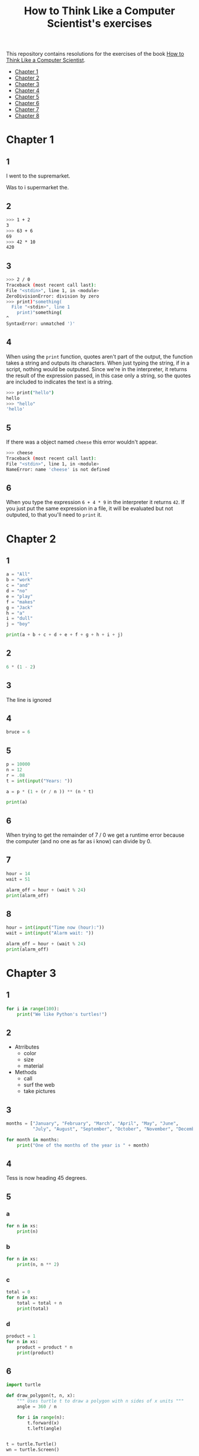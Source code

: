 #+TITLE: How to Think Like a Computer Scientist's exercises

This repository contains resolutions for the exercises of the book [[http://www.openbookproject.net/thinkcs/python/][How to Think Like a Computer Scientist]].

- [[#Chapter-1][Chapter 1]]
- [[#Chapter-2][Chapter 2]]
- [[#Chapter-3][Chapter 3]]
- [[#Chapter-4][Chapter 4]]
- [[#Chapter-5][Chapter 5]]
- [[#Chapter-6][Chapter 6]]
- [[#Chapter-7][Chapter 7]]
- [[#Chapter-8][Chapter 8]]
  
* Chapter 1

** 1

I went to the supremarket.

Was to i supermarket the.

** 2

#+begin_src sh
  >>> 1 + 2
  3
  >>> 63 + 6
  69
  >>> 42 * 10
  420
#+end_src

** 3

#+begin_src sh
  >>> 2 / 0
  Traceback (most recent call last):
  File "<stdin>", line 1, in <module>
  ZeroDivisionError: division by zero
  >>> print)"something(
    File "<stdin>", line 1
      print)"something(
  ^
  SyntaxError: unmatched ')'
#+end_src

** 4

When using the ~print~ function, quotes aren't part of the output, the function takes a string and outputs its characters. When just typing the string, if in a script, nothing would be outputed. Since we're in the interpreter, it returns the result of the expression passed, in this case only a string, so the quotes are included to indicates the text is a string.

#+begin_src sh
  >>> print("hello")
  hello
  >>> "hello"
  'hello'
#+end_src

** 5

If there was a object named ~cheese~ this error wouldn't appear.

#+begin_src sh
  >>> cheese
  Traceback (most recent call last):
  File "<stdin>", line 1, in <module>
  NameError: name 'cheese' is not defined
#+end_src

** 6

When you type the expression ~6 + 4 * 9~ in the interpreter it returns ~42~. If you just put the same expression in a file, it will be evaluated but not outputed, to that you'll need to ~print~ it.

* Chapter 2

** 1

#+begin_src python
  a = "All"
  b = "work"
  c = "and"
  d = "no"
  e = "play"
  f = "makes"
  g = "Jack"
  h = "a"
  i = "dull"
  j = "boy"

  print(a + b + c + d + e + f + g + h + i + j)
#+end_src

** 2

#+begin_src python
  6 * (1 - 2)
#+end_src

** 3

The line is ignored

** 4

#+begin_src python
  bruce = 6
#+end_src

** 5

#+begin_src python
  p = 10000
  n = 12
  r = .08
  t = int(input("Years: "))

  a = p * (1 + (r / n )) ** (n * t)

  print(a)
#+end_src

** 6

When trying to get the remainder of 7 / 0 we get a runtime error because the computer (and no one as far as i know) can divide by 0.

** 7

#+begin_src python
  hour = 14
  wait = 51

  alarm_off = hour + (wait % 24)
  print(alarm_off)
#+end_src

** 8

#+begin_src python
  hour = int(input("Time now (hour):"))
  wait = int(input("Alarm wait: "))

  alarm_off = hour + (wait % 24)
  print(alarm_off)
#+end_src

* Chapter 3

** 1

#+begin_src python
  for i in range(100):
      print("We like Python's turtles!")
#+end_src

** 2

- Atrributes
  - color
  - size
  - material
- Methods
  - call
  - surf the web
  - take pictures

** 3

#+begin_src python
  months = ["January", "February", "March", "April", "May", "June",
            "July", "August", "September", "October", "November", "December"]

  for month in months:
      print("One of the months of the year is " + month)
#+end_src

** 4

Tess is now heading 45 degrees.

** 5

*** a

#+begin_src python
  for n in xs:
      print(n)
#+end_src

*** b

#+begin_src python
  for n in xs:
      print(n, n ** 2)
#+end_src

*** c

#+begin_src python
  total = 0
  for n in xs:
      total = total + n
      print(total)
#+end_src

*** d

#+begin_src python
  product = 1
  for n in xs:
      product = product * n
      print(product)
#+end_src

** 6

#+begin_src python
  import turtle

  def draw_polygon(t, n, x):
      """ Uses turtle t to draw a polygon with n sides of x units """
      angle = 360 / n

      for i in range(n):
          t.forward(x)
          t.left(angle)

          
  t = turtle.Turtle()
  wn = turtle.Screen()

  # triangle
  draw_polygon(t, 3, 100)
  draw_polygon(t, 4, 100)
  draw_polygon(t, 6, 100)
  draw_polygon(t, 8, 100)


  wn.mainloop()
#+end_src

** 7

#+begin_src python
  import turtle

  def path(t, x, angles):
      """ Uses turtle t to turn angle in angles before walking x units """
      for angle in angles:
          t.left(angle)
          t.forward(x)

  angles = [160, -43, 270, -97, -43, 200, -940, 17, -86]

  pirate = turtle.Turtle()
  wn = turtle.Screen()

  path(pirate, 100, angles)

  wn.mainloop()
#+end_src

** 8

#+begin_src python
  import turtle

  def path(t, x, angles):
      """ Uses turtle t to turn angle in angles before walking x units, returns final angle """
      final = 0
      for angle in angles:
          final = final + angle
          t.left(angle)
          t.forward(x)

      final = final % 360
      
      return final

  angles = [160, -43, 270, -97, -43, 200, -940, 17, -86]

  pirate = turtle.Turtle()
  wn = turtle.Screen()

  print(path(pirate, 100, angles))

  wn.mainloop()
#+end_src

** 9

360 / 18 = 20

** 10

#+begin_src python
  import turtle          # imports turtle module, no output
  wn = turtle.Screen()   # creates a window
  tess = turtle.Turtle() # creates a turtle
  tess.right(90)         # turns down  
  tess.left(3600)        # turns arround 10 times
  tess.right(-90)        # face east again
  tess.speed(10)         # set speed to 10
  tess.left(3600)        # turns arround 10 times, faster
  tess.speed(0)          # set speed to 0
  tess.left(3645)        # turns arround 10 times, and 45 degrees left
  tess.forward(-100)     # go backwards 100 units
#+end_src

** 11

#+begin_src python
  import turtle

  t = turtle.Turtle()
  wn = turtle.Screen()

  lines = 5
  angle = (360 * 2) / 5

  t.speed(1)
  t.left(angle)
  for line in range(lines):
      t.forward(100)
      t.left(angle)

  wn.mainloop()
#+end_src

** 12

#+begin_src python
  import turtle

  t = turtle.Turtle()
  wn = turtle.Screen()
  angle = 360 / 12

  wn.bgcolor("lightgreen")

  t.shape("turtle")
  t.pensize("3")
  t.color("blue")

  t.penup()
  t.stamp()

  for i in range(12):
      t.forward(100)
      t.pendown()
      t.forward(20)
      t.penup()
      t.forward(20)
      t.stamp()
      t.backward(140)
      t.left(angle)

  wn.mainloop()
#+end_src

** 13

~<class 'turtle.Turtle'>~

** 14

A /bale/?

** 15

The collective noun of python is a /bed/? Python isn't a viper nor venomous.

* Chapter 4

A lot of this chapter exercises will use the following functions:

#+begin_src python
  import turtle

  def make_turtle(color, size):
      t = turtle.Turtle()
      t.color(color)
      t.pensize(size)

      return t

  def make_window(color, title):
      wn = turtle.Screen()
      wn.bgcolor(color)

      return wn
#+end_src

** 1

#+begin_src python
  def draw_square(t, x):
      for i in range(4):
          t.forward(x)
          t.left(90)

  wn = make_window("black", "Canvas")
  t  = make_turtle("pink", 3)
  side  = 20

  for i in range(5):
      draw_square(t, side)
      t.penup()
      t.forward(2*x)
      t.pendown()

  wn.mainloop()
#+end_src

** 2

#+begin_src python
  def draw_square(t, x):
      for i in range(4):
          t.forward(x)
          t.left(90)

  def space_to_next(t, spc):
      t.penup()
      for i in range(2):
          t.right(90)
          t.forward(spc)
          t.left(180)
          t.pendown()
          
  wn = make_window("black", "Canvas")
  t  = make_turtle("pink", 3)

  side  = 20
  spc   = 10

  for i in range(side, side*5, side):
      draw_square(t, i)
      space_to_next(t, spc)
#+end_src

** 3

#+begin_src python
  def draw_poly(t, x, sz):
      a = 360 / x

      for i in range(x):
          t.forward(sz)
          t.left(a)


  wn = make_window("black", "Canvas")
  t  = make_turtle("pink", 3)

  draw_poly(t, 8, 50)
#+end_src

** 4

#+begin_src python
  def draw_poly(t, x, sz):
      a = 360 / x

      for i in range(x):
          t.forward(sz)
          t.left(a)


  wn = make_window("black", "Canvas")
  t  = make_turtle("pink", 3)

  x = 20
  for i in range(x):
      draw_poly(t, 4, 50)
      t.left(360/x)

  wn.mainloop()
#+end_src

** 5

#+begin_src python
  def draw_spiral(t, a, x):
      t.right(a)
      for i in range(1, x+1):
          t.forward(i*5)
          t.right(a)
          

  wn    = make_window("lightgreen", "Canvas")
  t     = make_turtle("blue", 3)

  a = 90
  x = 100
  t.speed(10)

  draw_spiral(t, a, x)
  t.penup()
  t.setpos(0,0)
  t.left(a)
  t.forward(x*10)
  t.pendown()
  a = 89
  draw_spiral(t, a, x)


  wn.mainloop()
#+end_src

** 6
#+begin_src python
  def draw_poly(t, x, sz):
      a = 360 / x

      for i in range(x):
          t.forward(sz)
          t.left(a)

  def draw_equitriangle(t, sz):
      draw_poly(t, 3, sz)

          
  wn = make_window("black", "Canvas")
  t  = make_turtle("pink", 3)

  draw_equitriangle(t, 100)

  wn.mainloop()
#+end_src

** 7

#+begin_src python
  def sum_to(n):
      """ Return the sum of all numbers up and including n """
      result = 0
      for i in range(1, n+1):
          result += i

      return result

  print(sum_to(10))
#+end_src

** 8

#+begin_src python
  def area_of_circle(r):
      return 3.14 * r ** 2
#+end_src

** 9

#+begin_src python
  def draw_star(t, sz):
      for i in range(5):
          t.forward(100)
          t.right(144)
          
  wn = make_window("black", "Canvas")
  t  = make_turtle("pink", 3)

  draw_star(t, 100)

  wn.mainloop()
#+end_src

** 10

#+begin_src python
  def star_space(t):
      t.penup()
      t.forward(350)
      t.right(144)
      t.pendown()
      
  def draw_star(t, sz):
      for i in range(5):
          t.forward(100)
          t.right(144)
          
  wn = make_window("black", "Canvas")
  t  = make_turtle("pink", 3)

  for i in range(5):
      draw_star(t, 100)
      star_space(t)

  wn.mainloop()
#+end_src

* Chapter 5

** 1

#+begin_src python
  def daynum_to_str(day):
      if day == 0:
          return "Sunday"
      elif day == 1:
          return "Monday"
      elif day == 2:
          return "Tuesday"
      elif day == 3:
          return "Wednesday"
      elif day == 4:
          return "Thursday"
      elif day == 5:
          return "Friday"
      elif day == 6:
          return "Saturday"
      else:
          return "Invalid day number!"


  for i in range(7):
      print(daynum_to_str(i))
#+end_src

** 2

#+begin_src python
  def daynum_to_str(day):
      if day == 0:
          return "Sunday"
      elif day == 1:
          return "Monday"
      elif day == 2:
          return "Tuesday"
      elif day == 3:
          return "Wednesday"
      elif day == 4:
          return "Thursday"
      elif day == 5:
          return "Friday"
      elif day == 6:
          return "Saturday"
      else:
          return "Invalid day number!"

  def after_wait(start, days):
      return daynum_to_str((start + days) % 7)



  print(after_wait(3, 137))
#+end_src

** 3

*** 3.1

~a <= b~

*** 3.2

~a < b~

*** 3.3

~a < 18 or day != 3~

*** 3.4

~a < 18 or day == 3~

** 4

*** 4.1

~True~

*** 4.2

~False~

*** 4.3

~False~

*** 4.4

~False~

** 5

| p | q | r | (not (p and q)) or r |
|---+---+---+----------------------|
| F | F | F | T                    |
| F | F | T | T                    |
| F | T | F | T                    |
| F | T | T | T                    |
| T | F | F | T                    |
| T | F | T | T                    |
| T | T | F | F                    |
| T | T | T | T                    |

** 6

#+begin_src python
  def mark_to_grade(mark):
      if mark < 40:
          return "F3"
      elif mark >= 40 and mark < 45:
          return "F2"
      elif mark >= 45 and mark < 50:
          return "F1 Supp"
      elif mark >= 50 and mark < 60:
          return "Third"
      elif mark >= 60 and mark < 70:
          return "Second"
      elif mark >= 70 and mark < 75:
          return "Upper Second"
      else:
          return "First"

  xs = [83, 75, 74.9, 70, 69.9, 65, 60, 59.9, 55, 50,
        49.9, 45, 44.9, 40, 39.9, 2, 0]

  for i in xs:
      print(mark_to_grade(i))
#+end_src

** 7

#+begin_src python
  import turtle

  def make_turtle(color, size):
      t = turtle.Turtle()
      t.color(color)
      t.pensize(size)

      return t

  def make_window(color, title):
      wn = turtle.Screen()
      wn.bgcolor(color)

      return wn

  def draw_bar(t, h):

      t.begin_fill()
      t.left(90)
      t.forward(h)
      t.write(h)
      t.right(90)
      t.forward(40)
      t.right(90)
      t.forward(h)
      t.left(90)
      t.end_fill()
      t.penup()
      t.forward(10)
      t.pendown()


  t  = make_turtle("green", 3)
  wn = make_window("black", "Bars")

  draw_bar(t, 42)

  wn.mainloop()
#+end_src

** 8

#+begin_src python
  import turtle

  def make_turtle(color, size):
      t = turtle.Turtle()
      t.color(color)
      t.pensize(size)

      return t

  def make_window(color, title):
      wn = turtle.Screen()
      wn.bgcolor(color)

      return wn

  def draw_bar(t, h):
      if h < 100:
          t.fillcolor("green")
      elif h >= 100 and h < 200:
          t.fillcolor("yellow")
      else:
          t.fillcolor("red")

      
      t.begin_fill()
      t.left(90)
      t.forward(h)
      t.write(h)
      t.right(90)
      t.forward(40)
      t.right(90)
      t.forward(h)
      t.left(90)
      t.end_fill()
      t.penup()
      t.forward(10)
      t.pendown()


  t  = make_turtle("white", 3)
  wn = make_window("black", "Bars")

  for i in range(50, 250, 50):
      draw_bar(t, i)

  wn.mainloop()
#+end_src

** 9

#+begin_src python
  import turtle

  def make_turtle(color, size):
      t = turtle.Turtle()
      t.color(color)
      t.pensize(size)

      return t

  def make_window(color, title):
      wn = turtle.Screen()
      wn.bgcolor(color)

      return wn

  def draw_bar(t, h):
      if h < 100:
          t.fillcolor("green")
      elif h >= 100 and h < 200:
          t.fillcolor("yellow")
      else:
          t.fillcolor("red")

        
      t.begin_fill()
      t.left(90)
      t.forward(h)
      if h < 0:
          t.penup()
          t.backward(20)
          t.write(h)
          t.forward(20)
          t.pendown()
      else:
          t.write(h)
      t.right(90)
      t.forward(40)
      t.right(90)
      t.forward(h)
      t.left(90)
      t.end_fill()
      t.penup()
      t.forward(10)
      t.pendown()


  t  = make_turtle("white", 3)
  wn = make_window("black", "Bars")

  for i in range(-50, 250, 50):
      draw_bar(t, i)
      
  wn.mainloop()
#+end_src

** 10

#+begin_src python
  def find_hypot(a, b):
    return (a**2 + b**2) ** 0.5
#+end_src

** 11

#+begin_src python
  def is_rightangled(a, b, c):
      return (a**2 + b**2) == c**2
#+end_src

** 12

#+begin_src python
  def is_rightangled(a, b, c):
      if a > b and a > c:
          return (b ** 2 + c ** 2) == a ** 2
      elif b > a and b > c:
          return (a ** 2 + c ** 2) == b ** 2
      else:
          return (a**2 + b**2) == c**2
#+end_src

** 13

#+begin_src sh
  1.4142135623730951 2.0000000000000004
  False
#+end_src

* Chapter 6

All of the exercises below should be added to a single file. In that file, you should also add the ~test~ and ~test_suite~ scaffolding functions.

#+begin_src python
  def test(did_pass):
      """ Print the result of a test """
      linenum = sys._getframe(1).f_lineno
      if did_pass:
          msg = "Test at line {0} ok".format(linenum)
      else:
          msg = "Test at line {0} FAILED".format(linenum)

      print(msg)

      
  def test_suite():
      """ Run the suite of tests for code in this module (this file). """
      test(foo(x) == 420)
#+end_src

** 1

#+begin_src python
  def turn_clockwise(point):
      """ Return the next point of the parameter in the clockwise direction """
      if point == 'N':
          return 'E'
      elif point == 'E':
          return 'S'
      elif point == 'S':
          return 'W'
      elif point == 'W':
          return 'N'
#+end_src

** 2

#+begin_src python
  def day_name(dnum):
      """ Return the name of the day passed as int, 0 being Sunday and 6 Saturday """
      if dnum == 0:
          return "Sunday"
      elif dnum == 1:
          return "Monday"
      elif dnum == 2:
          return "Tuesday"
      elif dnum == 3:
          return "Wednesday"
      elif dnum == 4:
          return "Thursday"
      elif dnum == 5:
          return "Friday"
      elif dnum == 6:
          return "Saturday"
#+end_src

** 3

#+begin_src python
  def day_num(dname):
      """ Return the number of the day passed as string, Sunday being 0 and Saturday 6 """
      if dname == "Sunday":
          return 0
      elif dname == "Monday":
          return 1
      elif dname == "Tuesday":
          return 2
      elif dname == "Wednesday":
          return 3
      elif dname == "Thursday":
          return 4
      elif dname == "Friday":
          return 5
      elif dname == "Saturday":
          return 6
#+end_src

** 4

#+begin_src python
  def day_add(dname, delta):
      """ Returns the day name that will be after delta days after day received """
      return day_name(day_num(dname) + (delta % 7))
#+end_src

** 5

#+begin_src python
  def day_add(dname, delta):
      """ Returns the day name that will be after delta days after day received """
      return day_name((day_num(dname) + delta) % 7)
#+end_src

** 6

#+begin_src python
  def days_in_month(month):
      """ Return the number of days in month """
      if month == "January":
          return 31
      elif month == "February":
          return 28
      elif month == "March":
          return 31
      elif month == "April":
          return 30
      elif month == "May":
          return 31
      elif month == "June":
          return 30
      elif month == "July":
          return 31
      elif month == "August":
          return 31
      elif month == "September":
          return 30
      elif month == "October":
          return 31
      elif month == "November":
          return 30
      elif month == "December":
          return 31
#+end_src

** 7

#+begin_src python
  def to_secs(h, m, s):
      """ Return the number of seconds in the time passed in hours, minutes and seconds """
      secs_in_minute = 60
      secs_in_hour   = secs_in_minute * 60
      total_secs     = s + m*secs_in_minute + h * secs_in_hour
      return total_secs  
#+end_src

** 8

#+begin_src python
  def to_secs(h, m, s):
      """ Return the number of seconds in the time passed in hours, minutes and seconds """
      secs_in_minute = 60
      secs_in_hour   = secs_in_minute * 60
      total_secs     = int(s + m*secs_in_minute + h*secs_in_hour)

      return total_secs
#+end_src

** 9

#+begin_src python
  def hours_in(s):
        """ Return the number of whole hours in s seconds """
        secs_in_minute = 60
        secs_in_hour   = secs_in_minute * 60

        return s // secs_in_hour

  def minutes_in(s):
        """ Return the number of whole left over minutes in seconds """
        secs_in_minute = 60
        secs_in_hour   = secs_in_minute * 60
        
        minutes_left = (s % secs_in_hour) // secs_in_minute
        return minutes_left

  def seconds_in(s):
        """ Return the number of left over seconds """
        secs_in_minute = 60
        secs_in_hour   = secs_in_minute * 60

        seconds_left = (s % secs_in_hour) % secs_in_minute

        return seconds_left
#+end_src

** 10

| test                       | passed?                                  |
|----------------------------+------------------------------------------|
| 3 % 4 == 0                 | no, 3 % 4 == 3                           |
| 3 % 4 == 3                 | yes                                      |
| 3 / 4 == 0                 | no, 3 / 4 == 0.75                        |
| 3 // 4 == 0                | yes                                      |
| 3+4 * 2 == 14              | no, 3 + (4*2) would be 14, 3+4 * 2 == 11 |
| 4-2+2 == 0                 | no, 4-2+2 == 4                           |
| len("hello, world!") == 13 | yes                                      |

** 11

#+begin_src python
  def compare(a, b):
      """ Returns 1 if a > b, 0 if a == b and -1 if a < b """
      if a > b:
          return 1
      elif a == b:
          return 0
      else:
          return -1
#+end_src

** 12

#+begin_src python
  def hypotenuse(a, b):
      """ Return the length of hypotenuse of a triangle with sides a, b """
      return (a**2 + b**2) ** 0.5
#+end_src

** 13

#+begin_src python
  def slope(x1, y1, x2, y2):
      """ Return the slope of the line through (x1, y1) and (x2, y2) """
      return (y2 - y1) / (x2 - x1)

  def intercept(x1, y1, x2, y2):
      """ Return the y-intercept of the line though (x1, y1) and (x2, y2) """
      return y1 - slope(x1, y1, x2, y2) * x1
#+end_src

** 14

#+begin_src python
  def is_even(n):
      """ Returns True if n is even, False if odd """
      return n % 2 == 0

  def test_suite():
      """ Run the suite of tests for code in this module (this file). """
      test(is_even(2) == True)
      test(is_even(3) == False)
      test(is_even(69) == False)
      test(is_even(420) == True)
      test(is_even(-15) == False)
      test(is_even(-16) == True)
#+end_src

** 15

#+begin_src python
  def is_odd(n):
      """ Returns True if n is odd, False if even """
      return n % 2 == 1

  def test_suite():
      """ Run the suite of tests for code in this module (this file). """
      test(is_odd(2) == False)
      test(is_odd(3) == True)
      test(is_odd(420) == False)
      test(is_odd(69) == True)
      test(is_odd(-15) == True)
      test(is_odd(-16) == False)
#+end_src

#+begin_src python
  def is_odd(n):
      """ Returns True if n is odd, False if even """
      return not is_even(n)

  def test_suite():
      """ Run the suite of tests for code in this module (this file). """
      test(is_odd(2) == False)
      test(is_odd(3) == True)
      test(is_odd(420) == False)
      test(is_odd(69) == True)
      test(is_odd(-15) == True)
      test(is_odd(-16) == False)
#+end_src

** 16

#+begin_src python
  def is_factor(f, n):
      """ Returns True if f is a factor of n, False otherwise """
      return n % f == 0
#+end_src

** 17

#+begin_src python
  def is_multiple(m, n):
      """ Returns True if m is multiple of n, False otherwise """
      return is_factor(n, m)
#+end_src

** 18

#+begin_src python
  def f2c(t):
      """ Return the temperature given is Fahrenheit in Celsius, rounded """
      return round((t - 32) * 5 / 9)  
#+end_src

** 19

#+begin_src python
  def c2f(t):
      """ Return the temperature given is Celsius in Fahrenheit, rounded """
      return round(((9 / 5) * t) + 32)
#+end_src

* Chapter 7

** 1

#+begin_src python
  def odd_count(xs):
      """ Return the count of odd numbers in a list """
      counter = 0
      for x in xs:
          if x % 2 == 1:
              counter += 1

      return counter
#+end_src

** 2

#+begin_src python
  def even_sum(xs):
      """ Return the sum of even numbers in a list """
      total = 0
      for x in xs:
          if x % 2 == 0:
              total += x

      return total
#+end_src

** 3

#+begin_src python
  def negative_sum(xs):
      """ Return the sum of negative numbers in a list """
      total = 0
      for x in xs:
          if x < 0:
              total += x

      return total
#+end_src

** 4

#+begin_src python
  def five_long(words):
      """ Return the count of five long chars words in a list of words """
      total = 0
      for word in words:
          if len(word) == 5:
              total += 1

      return total
#+end_src

** 5

#+begin_src python
  def sum_first_odds(xs):
      """ Return the sum of the numbers in a list up to, but not including
      the first even number """
      total = 0
      for x in xs:
          if x % 2 == 0:
              return total
          total += x

      return total
#+end_src

** 6

#+begin_src python
  def word_count_until_sam(words):
      """ Return the number of words in a list up to and including the
      first occurrence of the word "sam" """
      counter = 0
      for word in words:
          if type(word) == str:
              counter += 1
              if word == "sam":
                  return counter

      return counter
#+end_src

** 7

#+begin_src python
  def sqrt(n):
      approx = n / 2.0
      while True:
          better = (approx + n/approx) / 2.0
          print(better)
          if abs(approx - better) < 0.00001:
              return better
          approx = better
#+end_src

output:
#+begin_src python
  7.25
  5.349137931034482
  5.011394106532552
  5.000012953048684
  5.000000000016778
  5.0
#+end_src

** 8

#+begin_src python
  def print_multiples(n, high):
      for i in range(1, high+1):
          print(n * i, end="\t")
      print()

  def print_mult_table(high):
      for i in range(1, high+1):
          print_multiples(i, i)

  # The function calls print_multiples in a way that the number x will show x multiples,
  # looking like a pyramid
#+end_src

** 9

#+begin_src python
  def print_triangular_numbers(n):
      """ Print the first n triangular numbers """
      x = 0
      for i in range(1, n+1):
          x += i
          print("{0}\t{1}".format(i, x))
#+end_src

** 10

#+begin_src python
  def is_prime(n):
      """ Returns True if n is prime, False otherwise """
      if n <= 1:
          return False

      factors = 0
      for i in range(1, n//2):
          if n % i == 0:
              factors += 1

      return factors == 1
#+end_src

** 11

#+begin_src python
  import turtle

  def path(t, pairs):
      for (angle, sz) in pairs:
          t.left(angle)
          t.forward(sz)
          
  pirate = turtle.Turtle()
  wn = turtle.Screen()
  data = [(160, 20), (-43, 10), (270, 8), (-43, 12)]

  path(pirate, data)

  wn.mainloop()
#+end_src

** 12

#+begin_src python
  import turtle

  def path(t, pairs):
      for (angle, sz) in pairs:
          t.left(angle)
          t.forward(sz)
          
  t = turtle.Turtle()
  wn = turtle.Screen()
  x = 100
  diag = x*sqrt(2)
  data = [(45, diag/2), (-90, diag/2), (-135, x), (-90, x), (-135, diag/2), (90, diag/2), (135, x), (-135, diag/2), (-90, diag/2), (-45, x)]

  path(t, data)

  wn.mainloop()
#+end_src

** 13

To be able to draw only the beggining and ending nodes must have an odd degree, thus figures 3 and 4 cannot be drawn.

** 14

#+begin_src python
  def num_digits(n):
      """ Return the number of digits of n """
      if n == 0:
          return 1

      counter = 0
      while n != 0:
          counter += 1
          n = int(n / 10)

      return counter  
#+end_src

** 15

#+begin_src python
  def num_even_digits(n):
      """ Return the number of even digits of n """
      if n == 0:
          return 1

      counter = 0
      while n!= 0:
          digit = n % 10
          if digit % 2 == 0:
              counter += 1
              n //= 10

      return counter
#+end_src

** 16

#+begin_src python
  def sum_of_squares(xs):
      """ Return the sum of the squares of the numbers in a list """
      total = 0
      for x in xs:
          total += x ** 2

      return total
#+end_src

** 17

#+begin_src python
  player = draws = cpu = turn = 0

  while True:
      # player starts every 3rd turn
      turn += 1
      if turn % 3 == 0:
          print("I started")
          result = play_once(True)
      else:
          result = play_once(False)

      # print result
      if result == -1:
          player += 1
          print("I win!")
      elif result == 1:
          draws += 1
          print("Game drawn!")
      else:
          cpu +=  1
          print("You won!")

      # print score
      print("Player: {0} | CPU: {1} | Draws: {2}".format(player, cpu, draws))
      # and player winning percentage
      player_percentage = player / turn
      print("Player winning percentage (%): {0}".format(player_percentage))

      # asks if user wants to play again, "no" to quit
      if input("Do you want to play again?\n> ") == "no":
          print("Goodbye")
          break
#+end_src

* Chapter 8

** 1

#+begin_src python
  print("Python"[1]) # 'y'
  print("Strings are sequences of characters."[5]) # 'g'
  print(len("wonderful")) # 9
  print("Mystery"[:4]) # "Myst"
  print("p" in "Pineapple") # True
  print("apple" in "Pineapple") # True
  print("pear" not in "Pineapple") # True
  print("apple" > "pineapple") # False
  print("pineapple" < "Peach") # False
#+end_src

** 2

#+begin_src python
  prefixes = "JKLMNOPQ"
  suffix = "ack"

  for letter in prefixes:
      if letter == 'O' or letter == 'Q':
          print(letter + 'u' + suffix)
      else:
          print(letter + suffix)
#+end_src

** 3

#+begin_src python
  def count_letters(ss, c):
      """ Return the occurrence count of c in ss """
      counter = 0
      for letter in ss:
          if letter == c:
              counter += 1

      return counter
#+end_src

** 4

#+begin_src python
  def find(s, ch, start=0):
      """
      Return the index of first occurrence of ch,
      if ch is not in the string, returns -1
      """
      i = start
      while i < len(s):
          if s[i] == ch:
              return i
          i += 1
          
      return -1

  def count_letters(s, ch):
      """ Return the occurrence count of c in ss """
      counter = i = 0
      while True:
          x = find(s, ch, i)
          if x == -1:
              return counter
          counter += 1
          i = x + 1
#+end_src

** 5

#+begin_src python
  def words_that_contain_letter(s, ch):
      """ Print the word count, and how many of that have
      the letter ch """

      # remove punctuation from string
      new_s = ''
      for letter in s:
          if letter not in string.punctuation:
              new_s += letter

      # counts words and words that have ch
      word_count = ch_in_word_count = 0
      for word in new_s.split():
          word_count += 1
          if ch in word:
              ch_in_word_count += 1

      # print the analysis
      template = "Your text contains {0} words, of which {1} ({2:.1f}%) contain an '{3}'."
      ch_percentage = (ch_in_word_count / word_count) * 100
      print(template.format(word_count, ch_in_word_count, ch_percentage, ch))
#+end_src

** 6

#+begin_src python
  def print_mult_row(n, m):
      """ Prints a row of n*1, n*2, ..., n*m """
      for i in range(1, m+1):
          if i == 1:
              print("{0:>6}".format(n*i), end='')
          else:
              print("{0:>4}".format(n*i), end='')
              print()

  def print_sep(n):
      """ Prints a separator for a table with n columns """
      print(end="  :")
      for i in range(1, 13):
          ch = '-'
          if i == 1:
              print(6*ch, end='')
          else:
              print(4*ch, end='')
              print()

  sz = 12

  print("   ", end='')
  print_mult_row(1, sz)
  print_sep(sz)
  for i in range(1, sz+1):
      print("{0:>2}:".format(i), end='')
      print_mult_row(i, sz)
#+end_src

** 7

#+begin_src python
  def reverse(s):
      """ Returns string s reversed """
      reversed_s = ''
      for i in range(len(s)-1, -1, -1):

          reversed_s += s[i]

      return reversed_s
#+end_src

** 8

#+begin_src python
  def mirror(s):
      """ Returns string s mirrored """
      return s + reverse(s)
#+end_src

** 9

#+begin_src python
  def remove_letter(ch, s):
      """ Returns string s without ch """
      new_s = ''
      for letter in s:
          if letter != ch:
              new_s += letter

      return new_s
#+end_src

** 10

#+begin_src python
  def is_palindrome(s):
      """ Returns True if s is a palindrome, False otherwise """
      return s == reverse(s)
#+end_src

** 11

#+begin_src python
  def count(sub, s):
      """ Return the number of occurrence of sub in s """
      counter = 0
      len_sub = len(sub)
      i = 0
      while i+len_sub <= len(s):
          if sub == s[i:i+len_sub]:
              counter += 1
              i += 1

      return counter
#+end_src

** 12

#+begin_src python
  def remove(sub, s):
      """ Returns s without the first occurrence of sub """
      len_sub = len(sub)
      i = 0
      while i+len_sub <= len(s):
          if sub == s[i:i+len_sub]:
              return s[:i] + s[i+len_sub:]
          i += 1

      return s
#+end_src

** 13

#+begin_src python
  def remove_all(sub, s):
      """ Returns s without all occurrences of sub """
      len_sub = len(sub)
      i = 0
      while i+len_sub <= len(s):
          if sub == s[i:i+len_sub]:
              s = s[:i] + s[i+len_sub:]
              i = 0
              continue
          i += 1

      return s
#+end_src
